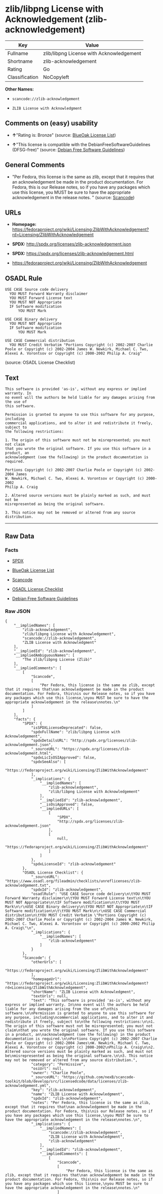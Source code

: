 * zlib/libpng License with Acknowledgement (zlib-acknowledgement)

| Key              | Value                                      |
|------------------+--------------------------------------------|
| Fullname         | zlib/libpng License with Acknowledgement   |
| Shortname        | zlib-acknowledgement                       |
| Rating           | Go                                         |
| Classification   | NoCopyleft                                 |

*Other Names:*

- =scancode://zlib-acknowledgement=

- =ZLIB License with Acknowledgment=

** Comments on (easy) usability

- *↑*"Rating is: Bronze" (source:
  [[https://blueoakcouncil.org/list][BlueOak License List]])

- *↑*"This license is compatible with the DebianFreeSoftwareGuidelines
  (DFSG-free)" (source: [[https://wiki.debian.org/DFSGLicenses][Debian
  Free Software Guidelines]])

** General Comments

- "Per Fedora, this license is the same as zlib, except that it requires
  that an acknowledgement be made in the product documentation. For
  Fedora, this is our Release notes, so if you have any packages which
  use this license, you MUST be sure to have the appropriate
  acknowledgement in the release notes. " (source:
  [[https://github.com/nexB/scancode-toolkit/blob/develop/src/licensedcode/data/licenses/zlib-acknowledgement.yml][Scancode]])

** URLs

- *Homepage:*
  https://fedoraproject.org/wiki/Licensing:ZlibWithAcknowledgement?rd=Licensing/ZlibWithAcknowledgement

- *SPDX:* http://spdx.org/licenses/zlib-acknowledgement.json

- *SPDX:* https://spdx.org/licenses/zlib-acknowledgement.html

- https://fedoraproject.org/wiki/Licensing/ZlibWithAcknowledgement

** OSADL Rule

#+BEGIN_EXAMPLE
  USE CASE Source code delivery
  	YOU MUST Forward Warranty disclaimer
  	YOU MUST Forward License text
  	YOU MUST NOT Appropriate
  	IF Software modification
  		YOU MUST Mark
  
  USE CASE Binary delivery
  	YOU MUST NOT Appropriate
  	IF Software modification
  		YOU MUST Mark
  
  USE CASE Commercial distribution
  	YOU MUST Credit Verbatim "Portions Copyright (c) 2002-2007 Charlie Poole or Copyright (c) 2002-2004 James W. Newkirk, Michael C. Two, Alexei A. Vorontsov or Copyright (c) 2000-2002 Philip A. Craig"
#+END_EXAMPLE

(source: OSADL License Checklist)

** Text

#+BEGIN_EXAMPLE
  This software is provided 'as-is', without any express or implied warranty. In
  no event will the authors be held liable for any damages arising from the use of
  this software.

  Permission is granted to anyone to use this software for any purpose, including
  commercial applications, and to alter it and redistribute it freely, subject to
  the following restrictions:

  1. The origin of this software must not be misrepresented; you must not claim
  that you wrote the original software. If you use this software in a product, an
  acknowledgment (see the following) in the product documentation is required.

  Portions Copyright (c) 2002-2007 Charlie Poole or Copyright (c) 2002-2004 James
  W. Newkirk, Michael C. Two, Alexei A. Vorontsov or Copyright (c) 2000-2002
  Philip A. Craig

  2. Altered source versions must be plainly marked as such, and must not be
  misrepresented as being the original software.

  3. This notice may not be removed or altered from any source distribution.
#+END_EXAMPLE

--------------

** Raw Data

*** Facts

- [[https://spdx.org/licenses/zlib-acknowledgement.html][SPDX]]

- [[https://blueoakcouncil.org/list][BlueOak License List]]

- [[https://github.com/nexB/scancode-toolkit/blob/develop/src/licensedcode/data/licenses/zlib-acknowledgement.yml][Scancode]]

- [[https://www.osadl.org/fileadmin/checklists/unreflicenses/zlib-acknowledgement.txt][OSADL
  License Checklist]]

- [[https://wiki.debian.org/DFSGLicenses][Debian Free Software
  Guidelines]]

*** Raw JSON

#+BEGIN_EXAMPLE
  {
      "__impliedNames": [
          "zlib-acknowledgement",
          "zlib/libpng License with Acknowledgement",
          "scancode://zlib-acknowledgement",
          "ZLIB License with Acknowledgment"
      ],
      "__impliedId": "zlib-acknowledgement",
      "__impliedAmbiguousNames": [
          "The zlib/libpng License (Zlib)"
      ],
      "__impliedComments": [
          [
              "Scancode",
              [
                  "Per Fedora, this license is the same as zlib, except that it requires that\nan acknowledgement be made in the product documentation. For Fedora, this\nis our Release notes, so if you have any packages which use this license,\nyou MUST be sure to have the appropriate acknowledgement in the release\nnotes.\n"
              ]
          ]
      ],
      "facts": {
          "SPDX": {
              "isSPDXLicenseDeprecated": false,
              "spdxFullName": "zlib/libpng License with Acknowledgement",
              "spdxDetailsURL": "http://spdx.org/licenses/zlib-acknowledgement.json",
              "_sourceURL": "https://spdx.org/licenses/zlib-acknowledgement.html",
              "spdxLicIsOSIApproved": false,
              "spdxSeeAlso": [
                  "https://fedoraproject.org/wiki/Licensing/ZlibWithAcknowledgement"
              ],
              "_implications": {
                  "__impliedNames": [
                      "zlib-acknowledgement",
                      "zlib/libpng License with Acknowledgement"
                  ],
                  "__impliedId": "zlib-acknowledgement",
                  "__isOsiApproved": false,
                  "__impliedURLs": [
                      [
                          "SPDX",
                          "http://spdx.org/licenses/zlib-acknowledgement.json"
                      ],
                      [
                          null,
                          "https://fedoraproject.org/wiki/Licensing/ZlibWithAcknowledgement"
                      ]
                  ]
              },
              "spdxLicenseId": "zlib-acknowledgement"
          },
          "OSADL License Checklist": {
              "_sourceURL": "https://www.osadl.org/fileadmin/checklists/unreflicenses/zlib-acknowledgement.txt",
              "spdxId": "zlib-acknowledgement",
              "osadlRule": "USE CASE Source code delivery\n\tYOU MUST Forward Warranty disclaimer\n\tYOU MUST Forward License text\n\tYOU MUST NOT Appropriate\n\tIF Software modification\n\t\tYOU MUST Mark\n\r\nUSE CASE Binary delivery\n\tYOU MUST NOT Appropriate\n\tIF Software modification\n\t\tYOU MUST Mark\n\r\nUSE CASE Commercial distribution\n\tYOU MUST Credit Verbatim \"Portions Copyright (c) 2002-2007 Charlie Poole or Copyright (c) 2002-2004 James W. Newkirk, Michael C. Two, Alexei A. Vorontsov or Copyright (c) 2000-2002 Philip A. Craig\"\n",
              "_implications": {
                  "__impliedNames": [
                      "zlib-acknowledgement"
                  ]
              }
          },
          "Scancode": {
              "otherUrls": [
                  "https://fedoraproject.org/wiki/Licensing/ZlibWithAcknowledgement"
              ],
              "homepageUrl": "https://fedoraproject.org/wiki/Licensing:ZlibWithAcknowledgement?rd=Licensing/ZlibWithAcknowledgement",
              "shortName": "ZLIB License with Acknowledgment",
              "textUrls": null,
              "text": "This software is provided 'as-is', without any express or implied warranty. In\nno event will the authors be held liable for any damages arising from the use of\nthis software.\n\nPermission is granted to anyone to use this software for any purpose, including\ncommercial applications, and to alter it and redistribute it freely, subject to\nthe following restrictions:\n\n1. The origin of this software must not be misrepresented; you must not claim\nthat you wrote the original software. If you use this software in a product, an\nacknowledgment (see the following) in the product documentation is required.\n\nPortions Copyright (c) 2002-2007 Charlie Poole or Copyright (c) 2002-2004 James\nW. Newkirk, Michael C. Two, Alexei A. Vorontsov or Copyright (c) 2000-2002\nPhilip A. Craig\n\n2. Altered source versions must be plainly marked as such, and must not be\nmisrepresented as being the original software.\n\n3. This notice may not be removed or altered from any source distribution.",
              "category": "Permissive",
              "osiUrl": null,
              "owner": "Charlie Poole",
              "_sourceURL": "https://github.com/nexB/scancode-toolkit/blob/develop/src/licensedcode/data/licenses/zlib-acknowledgement.yml",
              "key": "zlib-acknowledgement",
              "name": "ZLIB License with Acknowledgment",
              "spdxId": "zlib-acknowledgement",
              "notes": "Per Fedora, this license is the same as zlib, except that it requires that\nan acknowledgement be made in the product documentation. For Fedora, this\nis our Release notes, so if you have any packages which use this license,\nyou MUST be sure to have the appropriate acknowledgement in the release\nnotes.\n",
              "_implications": {
                  "__impliedNames": [
                      "scancode://zlib-acknowledgement",
                      "ZLIB License with Acknowledgment",
                      "zlib-acknowledgement"
                  ],
                  "__impliedId": "zlib-acknowledgement",
                  "__impliedComments": [
                      [
                          "Scancode",
                          [
                              "Per Fedora, this license is the same as zlib, except that it requires that\nan acknowledgement be made in the product documentation. For Fedora, this\nis our Release notes, so if you have any packages which use this license,\nyou MUST be sure to have the appropriate acknowledgement in the release\nnotes.\n"
                          ]
                      ]
                  ],
                  "__impliedCopyleft": [
                      [
                          "Scancode",
                          "NoCopyleft"
                      ]
                  ],
                  "__calculatedCopyleft": "NoCopyleft",
                  "__impliedText": "This software is provided 'as-is', without any express or implied warranty. In\nno event will the authors be held liable for any damages arising from the use of\nthis software.\n\nPermission is granted to anyone to use this software for any purpose, including\ncommercial applications, and to alter it and redistribute it freely, subject to\nthe following restrictions:\n\n1. The origin of this software must not be misrepresented; you must not claim\nthat you wrote the original software. If you use this software in a product, an\nacknowledgment (see the following) in the product documentation is required.\n\nPortions Copyright (c) 2002-2007 Charlie Poole or Copyright (c) 2002-2004 James\nW. Newkirk, Michael C. Two, Alexei A. Vorontsov or Copyright (c) 2000-2002\nPhilip A. Craig\n\n2. Altered source versions must be plainly marked as such, and must not be\nmisrepresented as being the original software.\n\n3. This notice may not be removed or altered from any source distribution.",
                  "__impliedURLs": [
                      [
                          "Homepage",
                          "https://fedoraproject.org/wiki/Licensing:ZlibWithAcknowledgement?rd=Licensing/ZlibWithAcknowledgement"
                      ],
                      [
                          null,
                          "https://fedoraproject.org/wiki/Licensing/ZlibWithAcknowledgement"
                      ]
                  ]
              }
          },
          "Debian Free Software Guidelines": {
              "LicenseName": "The zlib/libpng License (Zlib)",
              "State": "DFSGCompatible",
              "_sourceURL": "https://wiki.debian.org/DFSGLicenses",
              "_implications": {
                  "__impliedNames": [
                      "zlib-acknowledgement"
                  ],
                  "__impliedAmbiguousNames": [
                      "The zlib/libpng License (Zlib)"
                  ],
                  "__impliedJudgement": [
                      [
                          "Debian Free Software Guidelines",
                          {
                              "tag": "PositiveJudgement",
                              "contents": "This license is compatible with the DebianFreeSoftwareGuidelines (DFSG-free)"
                          }
                      ]
                  ]
              },
              "Comment": null,
              "LicenseId": "zlib-acknowledgement"
          },
          "BlueOak License List": {
              "BlueOakRating": "Bronze",
              "url": "https://spdx.org/licenses/zlib-acknowledgement.html",
              "isPermissive": true,
              "_sourceURL": "https://blueoakcouncil.org/list",
              "name": "zlib/libpng License with Acknowledgement",
              "id": "zlib-acknowledgement",
              "_implications": {
                  "__impliedNames": [
                      "zlib-acknowledgement",
                      "zlib/libpng License with Acknowledgement"
                  ],
                  "__impliedJudgement": [
                      [
                          "BlueOak License List",
                          {
                              "tag": "PositiveJudgement",
                              "contents": "Rating is: Bronze"
                          }
                      ]
                  ],
                  "__impliedCopyleft": [
                      [
                          "BlueOak License List",
                          "NoCopyleft"
                      ]
                  ],
                  "__calculatedCopyleft": "NoCopyleft",
                  "__impliedURLs": [
                      [
                          "SPDX",
                          "https://spdx.org/licenses/zlib-acknowledgement.html"
                      ]
                  ]
              }
          }
      },
      "__impliedJudgement": [
          [
              "BlueOak License List",
              {
                  "tag": "PositiveJudgement",
                  "contents": "Rating is: Bronze"
              }
          ],
          [
              "Debian Free Software Guidelines",
              {
                  "tag": "PositiveJudgement",
                  "contents": "This license is compatible with the DebianFreeSoftwareGuidelines (DFSG-free)"
              }
          ]
      ],
      "__impliedCopyleft": [
          [
              "BlueOak License List",
              "NoCopyleft"
          ],
          [
              "Scancode",
              "NoCopyleft"
          ]
      ],
      "__calculatedCopyleft": "NoCopyleft",
      "__isOsiApproved": false,
      "__impliedText": "This software is provided 'as-is', without any express or implied warranty. In\nno event will the authors be held liable for any damages arising from the use of\nthis software.\n\nPermission is granted to anyone to use this software for any purpose, including\ncommercial applications, and to alter it and redistribute it freely, subject to\nthe following restrictions:\n\n1. The origin of this software must not be misrepresented; you must not claim\nthat you wrote the original software. If you use this software in a product, an\nacknowledgment (see the following) in the product documentation is required.\n\nPortions Copyright (c) 2002-2007 Charlie Poole or Copyright (c) 2002-2004 James\nW. Newkirk, Michael C. Two, Alexei A. Vorontsov or Copyright (c) 2000-2002\nPhilip A. Craig\n\n2. Altered source versions must be plainly marked as such, and must not be\nmisrepresented as being the original software.\n\n3. This notice may not be removed or altered from any source distribution.",
      "__impliedURLs": [
          [
              "SPDX",
              "http://spdx.org/licenses/zlib-acknowledgement.json"
          ],
          [
              null,
              "https://fedoraproject.org/wiki/Licensing/ZlibWithAcknowledgement"
          ],
          [
              "SPDX",
              "https://spdx.org/licenses/zlib-acknowledgement.html"
          ],
          [
              "Homepage",
              "https://fedoraproject.org/wiki/Licensing:ZlibWithAcknowledgement?rd=Licensing/ZlibWithAcknowledgement"
          ]
      ]
  }
#+END_EXAMPLE

*** Dot Cluster Graph

[[../dot/zlib-acknowledgement.svg]]